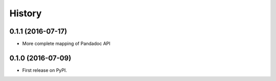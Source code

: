 =======
History
=======

0.1.1 (2016-07-17)
------------------

* More complete mapping of Pandadoc API

0.1.0 (2016-07-09)
------------------

* First release on PyPI.

